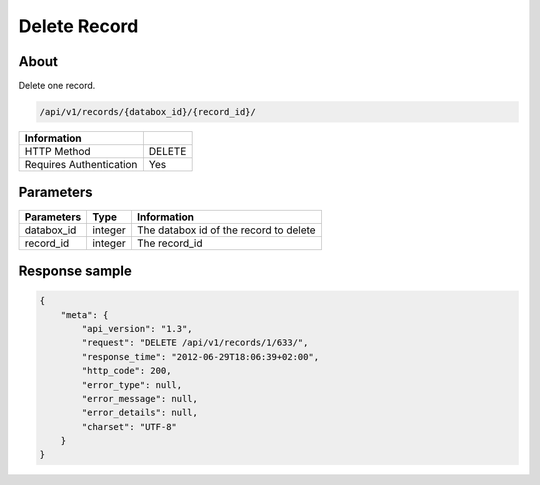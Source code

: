 Delete Record
=============

About
-----

Delete one record.

.. code-block:: bash

    /api/v1/records/{databox_id}/{record_id}/

======================== ========
 Information
======================== ========
 HTTP Method              DELETE
 Requires Authentication  Yes
======================== ========

Parameters
----------

======================== ============== ==============================
 Parameters               Type           Information
======================== ============== ==============================
 databox_id               integer        The databox id of the record to delete
 record_id                integer        The record_id
======================== ============== ==============================


Response sample
---------------

.. code-block:: javascript

    {
        "meta": {
            "api_version": "1.3",
            "request": "DELETE /api/v1/records/1/633/",
            "response_time": "2012-06-29T18:06:39+02:00",
            "http_code": 200,
            "error_type": null,
            "error_message": null,
            "error_details": null,
            "charset": "UTF-8"
        }
    }
